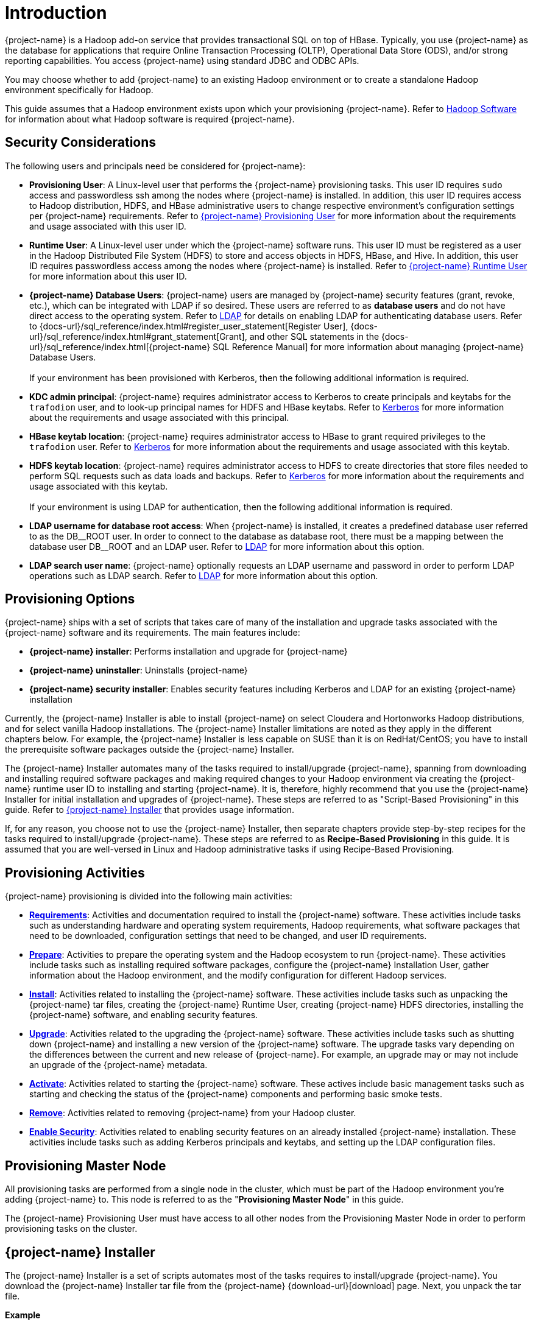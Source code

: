 ////
/**
* @@@ START COPYRIGHT @@@
*
* Licensed to the Apache Software Foundation (ASF) under one
* or more contributor license agreements.  See the NOTICE file
* distributed with this work for additional information
* regarding copyright ownership.  The ASF licenses this file
* to you under the Apache License, Version 2.0 (the
* "License"); you may not use this file except in compliance
* with the License.  You may obtain a copy of the License at
*
*   http://www.apache.org/licenses/LICENSE-2.0
*
* Unless required by applicable law or agreed to in writing,
* software distributed under the License is distributed on an
* "AS IS" BASIS, WITHOUT WARRANTIES OR CONDITIONS OF ANY
* KIND, either express or implied.  See the License for the
* specific language governing permissions and limitations
* under the License.
*
* @@@ END COPYRIGHT @@@
*/
////

[[introduction]]
= Introduction

{project-name} is a Hadoop add-on service that provides transactional SQL on top of HBase. Typically, you
use {project-name} as the database for applications that require Online Transaction Processing (OLTP),
Operational Data Store (ODS), and/or strong reporting capabilities. You access {project-name} using
standard JDBC and ODBC APIs.

You may choose whether to add {project-name} to an existing Hadoop environment or to create a standalone
Hadoop environment specifically for Hadoop.

This guide assumes that a Hadoop environment exists upon which your provisioning {project-name}. Refer to
<<requirements-hadoop-software,Hadoop Software>> for information about what Hadoop software is required
{project-name}.

[[introduction-security-considerations]]
== Security Considerations

The following users and principals need be considered for {project-name}:

* *Provisioning User*: A Linux-level user that performs the {project-name} provisioning tasks. This user ID
requires `sudo` access and passwordless ssh among the nodes where {project-name} is installed. In addition,
this user ID requires access to Hadoop distribution, HDFS, and HBase administrative users to change
respective environment's configuration settings per {project-name} requirements. Refer to
<<requirements-trafodion-provisioning-user,{project-name} Provisioning User>> for more information
about the requirements and usage associated with this user ID.

* *Runtime User*: A Linux-level user under which the {project-name} software runs. This user ID must be registered
as a user in the Hadoop Distributed File System (HDFS) to store and  access objects in HDFS, HBase, and Hive.
In addition, this  user ID requires passwordless access among the nodes where {project-name} is installed.
Refer to <<requirements-trafodion-runtime-user,{project-name} Runtime User>> for more information about this user ID.

* *{project-name} Database Users*: {project-name} users are managed by {project-name} security features (grant, revoke, etc.),
which can be integrated with LDAP if so desired. These users are referred to as *database users* and
do not have direct access to the operating system. Refer to <<enable-security-ldap,LDAP>> for 
details on enabling LDAP for authenticating database users. 
Refer to {docs-url}/sql_reference/index.html#register_user_statement[Register User],
{docs-url}/sql_reference/index.html#grant_statement[Grant], and other SQL statements
in the {docs-url}/sql_reference/index.html[{project-name} SQL Reference Manual] for
more information about managing {project-name} Database Users.
 +
 +
If your environment has been provisioned with Kerberos, then the following additional information is required. 

* *KDC admin principal*: {project-name} requires administrator access to Kerberos to create principals 
and keytabs for the `trafodion` user, and to look-up principal names for HDFS and HBase keytabs.  Refer to 
<<enable-security-kerberos,Kerberos>> for more information about the requirements and usage associated with this principal.

* *HBase keytab location*: {project-name} requires administrator access to HBase to grant required privileges to the `trafodion` user.  Refer to
<<enable-security-kerberos,Kerberos>> for more information about the requirements and usage associated with this keytab.

* *HDFS keytab location*: {project-name} requires administrator access to HDFS to create directories that store files needed to perform SQL requests 
such as data loads and backups.  Refer to
<<enable-security-kerberos,Kerberos>> for more information about the requirements and usage associated with this keytab.
 +
 +
If your environment is using LDAP for authentication, then the following additional information is required.

* *LDAP username for database root access*:  When {project-name} is installed, it creates a predefined database user referred to as the DB\__ROOT user.  
In order to connect to the database as database root, there must be a mapping between the database user DB__ROOT and an LDAP user. Refer to  
<<enable-security-ldap,LDAP>> for more information about this option.

* *LDAP search user name*: {project-name} optionally requests an LDAP username and password in order to perform LDAP operations 
such as LDAP search.  Refer to
<<enable-security-ldap,LDAP>> for more information about this option.

[[introduction-provisioning-options]]
== Provisioning Options

{project-name} ships with a set of scripts that takes care of many of the installation and upgrade
tasks associated with the {project-name} software and its requirements. The main features include:

* *{project-name} installer*: Performs installation and upgrade for {project-name}
* *{project-name} uninstaller*: Uninstalls {project-name}
* *{project-name} security installer*: Enables security features including Kerberos and LDAP for an existing {project-name} installation

Currently, the {project-name} Installer is able to install {project-name} on select Cloudera and  Hortonworks Hadoop distributions, and for select vanilla Hadoop installations.
The {project-name} Installer limitations are noted as they apply in the different chapters below. For example, the {project-name} Installer
is less capable on SUSE than it is on RedHat/CentOS; you have to install the prerequisite software packages outside the {project-name} Installer.

The {project-name} Installer automates many of the tasks required to install/upgrade {project-name}, spanning from downloading and
installing required software packages and making required changes to your Hadoop environment via creating
the {project-name} runtime user ID to installing and starting {project-name}. It is, therefore,  highly recommend that
you use the {project-name} Installer for initial installation and upgrades of {project-name}. These steps are referred to as
"Script-Based Provisioning" in this guide. Refer to <<introduction-trafodion-installer, {project-name} Installer>> that provides
usage information.

If, for any reason, you choose not to use the {project-name} Installer, then separate chapters provide
step-by-step recipes for the tasks required to install/upgrade {project-name}. These steps are referred to as
*Recipe-Based Provisioning* in this guide. It is assumed that you are well-versed in Linux and Hadoop
administrative tasks if using Recipe-Based Provisioning.

[[introduction-provisioning-activities]]
== Provisioning Activities

{project-name} provisioning is divided into the following main activities:

* *<<requirements,Requirements>>*: Activities and documentation required to install the {project-name} software.
These activities include tasks such as understanding hardware and operating system requirements,
Hadoop requirements, what software packages that need to be downloaded, configuration settings that need to be changed,
and user ID requirements.

* *<<prepare,Prepare>>*: Activities to prepare the operating system and the Hadoop ecosystem to run
{project-name}. These activities include tasks such as installing required software packages, configure
the {project-name} Installation User, gather information about the Hadoop environment, and the modify configuration
for different Hadoop services.

* *<<install,Install>>*: Activities related to installing the {project-name} software. These activities
include tasks such as unpacking the {project-name} tar files, creating the {project-name} Runtime User,
creating {project-name} HDFS directories, installing the {project-name} software, and enabling security features.

* *<<upgrade,Upgrade>>*: Activities related to the upgrading the {project-name} software. These activities
include tasks such as shutting down {project-name} and installing a new version of the {project-name} software.
The upgrade tasks vary depending on the differences between the current and new release of
{project-name}. For example, an upgrade may or may not include an upgrade of the {project-name} metadata.

* *<<activate,Activate>>*: Activities related to starting the {project-name} software. These actives
include basic management tasks such as starting and checking the status of the {project-name} components and performing basic smoke tests.

* *<<remove,Remove>>*: Activities related to removing {project-name} from your Hadoop cluster.

* *<<enable-security,Enable Security>>*: Activities related to enabling security features on an already installed
{project-name} installation.  These activities include tasks such as adding Kerberos principals and keytabs,
and setting up the LDAP configuration files.

[[introduction-provisioning-master-node]]
== Provisioning Master Node
All provisioning tasks are performed from a single node in the cluster, which must be part
of the Hadoop environment you're adding {project-name} to. This node is referred to as the
"*Provisioning Master Node*" in this guide.

The {project-name} Provisioning User must have access to all other nodes from the Provisioning
Master Node in order to perform provisioning tasks on the cluster.

[[introduction-trafodion-installer]]
== {project-name} Installer

The {project-name} Installer is a set of scripts automates most of the tasks requires to install/upgrade {project-name}.
You download the {project-name} Installer tar file from the {project-name} {download-url}[download] page.
Next, you unpack the tar file.

*Example*

```
$ mkdir $HOME/trafodion-installer
$ cd $HOME/trafodion-downloads
$ tar -zxf apache-trafodion-installer-1.3.0-incubating-bin.tar.gz -C $HOME/trafodion-installer
$ 
```

<<<
The {project-name} Installer supports two different modes:

1. *Guided Setup*: Prompts for information as it works through the installation/upgrade process. This mode is recommended for new users.
2. *Automated Setup*: Required information is provided in a pre-formatted bash-script configuration file, which is provided
via a command argument when running the {project-name} Installer thereby suppressing all prompts. There is one exception, 
if Kerberos is enabled on the cluster, then you will always be prompted for the KDC admin password.  We do not store the 
KDC admin password as part of installation anywhere.
+
A template of the configuration file is available here within the installer directory: `trafodion_config_default`.
Make a copy of the file in your directory and populate the needed information.
+
Automated Setup is recommended since it allows you to record the required provisioning information ahead of time.
Refer to <<introduction-trafodion-automated-setup,Automated Setup>> for information about how to
populate this file.

[[introduction-trafodion-installer-usage]]
=== Usage

The following shows help for the {project-name} Installer.

```
./trafodion_install --help

This script will install Trafodion. It will create a configuration
file (if one has not been created), setup of the environment needed
for Trafodion, configure HBase with Hbase-trx and co-processors needed,
and install a specified Trafodion build.

Options:
    --help             Print this message and exit
    --accept_license   If provided, the user agrees to accept all the
                       provisions in the Trafodion license.  This allows
                       for automation by skipping the display and prompt of
                       the Trafodion license.
    --config_file      If provided, all install prompts will be
                       taken from this file and not prompted for.
```

<<<
[[introduction-trafodion-installer-install-vs-upgrade]]
=== Install vs. Upgrade

The {project-name} Installer automatically detects whether you're performing an install
or an upgrade by looking for the {project-name} Runtime User in the `/etc/passwd` file.

* If the user ID doesn't exist, then the {project-name} Installer runs in install mode.
* If the user ID exists, then the {project-name} Installer runs in upgrade mode.


[[introduction-trafodion-installer-guided-setup]]
=== Guided Setup

By default, the {project-name} Installer runs in Guided Setup mode, which means
that it prompts you for information during the install/upgrade process.

Refer to the following sections for examples:

* <<install-guided-install, Guided Install>>
* <<upgrade-guided-upgrade, Guided Upgrade>>

[[introduction-trafodion-installer-automated-setup]]
=== Automated Setup

The `--config_file` option runs the {project-name} in Automated Setup mode.

Before running the {project-name} Installer with this option, you do the following:

1. Copy the `trafodion_config_default` file.
+
*Example*
+
```
cp trafodion_config_default my_config
```

2. Edit the new file using information you collect in the
<<prepare-gather-configuration-information,Gather Configuration Information>>
section in the <<prepare,Prepare>> chapter.

3. Run the {project-name} Installer in Automated Setup Mode
+
*Example*
+
```
./trafodion_installer --config_file my_config
```

NOTE: Your {project-name} Configuration File contains the password for the {project-name} Runtime User
and for the Distribution Manager. Therefore, we recommend that you secure the file in a manner
that matches the security policies of your organization. 

NOTE: If you are installing {project-name} on a version of Hadoop that has been instrumented with Kerberos,
you will be asked for a password associated with a Kerberos administrator.  

==== Example: Creating a {project-name} Configuration File

Using the instructions in <<prepare-gather-configuration-information,Gather Configuration Information>>
in the <<prepare,Prepare>> chapter, you record the following information.

[cols="30%l,50%,20%",options="header"]
|===
| ID                      | Information                                                                                | Setting                       
| ADMIN                   | Administrator user name for Apache Ambari or Cloudera Manager.                             | admin                         
| ADMIN_PRINCIPAL         | Kerberos principal for the KDC admin user including the realm.                             |
| BACKUP_DCS_NODES        | List of nodes where to start the backup DCS Master components.                             | 
| CLOUD_CONFIG            | Whether you're installing {project-name} on a cloud environment.                                | N 
| CLOUD_TYPE              | What type of cloud environment you're installing {project-name} on.                             | 
| CLUSTER_NAME            | The name of the Hadoop Cluster.                                                            | Cluster 1
| DB_ROOT_NAME            | LDAP name used to connect as database root user | trafodion
| DCS_BUILD               | Tar file containing the DCS component.                                                     | 
| DCS_PRIMARY_MASTER_NODE | The node where the primary DCS should run.                                                 | 
| DCS_SERVER_PARM         | Number of concurrent client sessions per node.                                             | 8
| ENABLE_HA               | Whether to run DCS in high-availability (HA) mode.                                         | N
| EPEL_RPM                | Location of EPEL RPM. Specify if you don't have access to the Internet.                    | 
| FLOATING_IP             | IP address if running DCS in HA mode.                                                      | 
| HADOOP_TYPE             | The type of Hadoop distribution you're installing {project-name} on.                            | cloudera
| HBASE_GROUP             | Linux group name for the HBASE administrative user.                                         | hbase
| HBASE_KEYTAB            | Kerberos service keytab for HBase admin principal.                                                      | Default based on distribution
| HBASE_USER              | Linux user name for the HBASE administrative user.                                          | hbase
| HDFS_KEYTAB             | Kerberos service keytab for HDFS admin principal.                                                       | Default based on distribution
| HDFS_USER               | Linux user name for the HDFS administrative user.                                           | hdfs 
| HOME_DIR                | Root directory under which the `trafodion` home directory should be created.               | /home 
| INIT_TRAFODION          | Whether to automatically initialize the {project-name} database.                                | Y
| INTERFACE               | Interface type used for $FLOATING_IP.                                                      | 
| JAVA_HOME               | Location of Java 1.7.0_65 or higher (JDK).                                                 | /usr/java/jdk1.7.0_67-cloudera
| KDC_SERVER              | Location of Kerberos server for admin access                                               |
| LDAP_CERT               | Full path to TLS certificate.                                                              | 
| LDAP_HOSTS              | List of nodes where LDAP Identity Store servers are running.                               | 
| LDAP_ID                 | List of LDAP unique identifiers.                                                           | 
| LDAP_LEVEL              | LDAP Encryption Level.                                                                     | 
| LDAP_PASSWORD           | Password for LDAP_USER.                                                                    | 
| LDAP_PORT               | Port used to communicate with LDAP Identity Store.                                         | 
| LDAP_SECURITY           | Whether to enable LDAP authentication.                                                     | N   
| LDAP_USER               | LDAP Search user name.                                                                     | 
| LOCAL_WORKDIR           | The directory where the {project-name} Installer is located.                                    | /home/centos/trafodion-installer/installer
| MANAGEMENT_ENABLED      | Whether your installation uses separate management nodes.                                  | N
| MANAGEMENT_NODES        | The FQDN names of management nodes, if any.                                                | 
| MAX_LIFETIME            | Kerberos ticket lifetime for {project-name} principal                                      | 24hours
| NODE_LIST               | The FQDN names of the nodes where {project-name} will be installed.                             | trafodion-1 trafodion-2
| PASSWORD                | Administrator password for Apache Ambari or Cloudera Manager.                              | admin
| RENEW_LIFETIME          | Kerberos ticket renewal lifetime for {project-name} principal                              | 7days
| REST_BUILD              | Tar file containing the REST component.                                                    | 
| SECURE_HADOOP           | Indicates whether Hadoop has Kerberos enabled                                               | Based on whether Kerberos is enabled for your Hadoop installation
| SQ_ROOT                 | Target directory for the {project-name} software.                                               | /home/trafodion/apache-trafodion-1.3.0-incubating-bin
| START                   | Whether to start {project-name} after install/upgrade.                                          | Y
| SUSE_LINUX              | Whether your installing {project-name} on SUSE Linux.                                           | false
| TRAF_PACKAGE            | The location of the {project-name} installation package tar file or core installation tar file. | /home/centos/trafodion-download/apache-trafodion-1.3.0-incubating-bin.tar.gz
| TRAF_KEYTAB             | Kerberos keytab for `trafodion` principal.                                                      | Default keytab based on distribution
| TRAF_KEYTAB_DIR         | Location of Kerberos keytab for the `trafodion` principal.                                      | Default location based on distribution
| TRAF_USER               | The {project-name} runtime user ID. Must be `trafodion` in this release.                         | trafodion
| TRAF_USER_PASSWORD      | The password used for the `trafodion:trafodion` user ID.                                   | traf123
| URL                     | FQDN and port for the Distribution Manager's REST API.                                     | trafodion-1.apache.org:7180
|===

Next, you edit `my_config` to contain the following:

```
#!/bin/bash
# @@@ START COPYRIGHT @@@
#
# Licensed to the Apache Software Foundation (ASF) under one
# or more contributor license agreements.  See the NOTICE file
# distributed with this work for additional information
# regarding copyright ownership.  The ASF licenses this file
# to you under the Apache License, Version 2.0 (the
# "License"); you may not use this file except in compliance
# with the License.  You may obtain a copy of the License at
#
#   http://www.apache.org/licenses/LICENSE-2.0
#
# Unless required by applicable law or agreed to in writing,
# software distributed under the License is distributed on an
# "AS IS" BASIS, WITHOUT WARRANTIES OR CONDITIONS OF ANY
# KIND, either express or implied.  See the License for the
# specific language governing permissions and limitations
# under the License.
#
# @@@ END COPYRIGHT @@@

#====================================================
# Trafodion Configuration File
# This file contains default values for the installer.

# Users can also edit this file and provide values for all parameters
# and then specify this file on the run line of trafodion_install.
# Example:
# ./trafodion_install --config_file <Trafodion-config-file>
# WARNING: This mode is for advanced users!
#
#=====================================================


#=====================================================
#Must be set to 'true' if on a SUSE linux system. If on another type of system
#this must be set to false.

export SUSE_LINUX="false"

# The working directory where Trafodion installer untars files, etc.
# do not change this unless you really know what you are doing
export TRAF_WORKDIR="/usr/lib/trafodion"

# This is the directory where the installer scripts were untarred to
export LOCAL_WORKDIR="/home/centos/trafodion-installer/installer"

# The maximum number of dcs servers, i.e. client connections
export DCS_SERVERS_PARM="8"

# "true" if this is an upgrade
export UPGRADE_TRAF="false"

# Trafodion userid, This is the userid the Trafodion instance will run under
export TRAF_USER="trafodion"

# Trafodion userid's password
export TRAF_USER_PASSWORD="traf123"

# a blank separated list of nodes in your cluster
# node names should include full domain names
#This can not be left blank!
export NODE_LIST="trafodion-1 trafodion-2"

# count of nodes in node list
export node_count="2"

# another list of the same nodes in NODE_LIST but specified in a pdsh usable format
# i.e.  "-w centos-cdh[1-6]"  or "-w node1 -w node2 -w node3"
export MY_NODES="-w trafodion-[1-2]"

# the directory prefix for the trafodion userid's $HOME directory
# i.e. /opt/home, not /opt/home/trafodion
export HOME_DIR="/home"

#JAVA HOME must be a JDK. Must include FULL Path. Must be 1.7.0_65 or higher.

export JAVA_HOME="/usr/java/jdk1.7.0_67-cloudera"

# If your machine doesn't have external internet access then you must
# specify the location of the EPEL rpm, otherwise leave blank and it
# will be installed from the internet
export EPEL_RPM=""

# full path of the Trafodion package tar file
export TRAF_PACKAGE="/home/centos/trafodion-download/apache-trafodion-1.3.0-incubating-bin.tar.gz"

# if TRAF_PACKAGE wasn't specified then these two values must be specified
# TRAF_BUILD is the trafodion_server tar file
# DCS_BUILD is the DCS tar file
# REST_BUILD is the REST tar file
export TRAF_BUILD=""
export DCS_BUILD=""
export REST_BUILD=""
# Either "cloudera" or "hortonworks" (all lowercase)
export HADOOP_TYPE="cloudera"

# The URL for Cloudera/Hortonworks REST API (i.e. node1.host.com:8080)
export URL="trafodion-1.apache.org:7180"

# Cloudera/Hortonworks UI admin's userid and password
export ADMIN="admin"
export PASSWORD="admin"

# hadoop cluster name
export CLUSTER_NAME=""

# the Hadoop HDFS userid
export HDFS_USER="hdfs"

# the Hadoop HBase userid and group
export HBASE_USER="hbase"
export HBASE_GROUP="hbase"

# The hadoop HBase service name
export HBASE="hbase"

# full path of where to install Trafodion to
# Example is used below. If $HOME_DIR or $TRAF_USER have been changed
# then this will need to be changed.
# On an upgrade, it is recommend to choose a different directory.
# First time install : /home/trafodion/traf
# On Upgrade: /home/trafodion/traf_<date>
# By doing this the previous version will remain and allow for an easier rollback.
export SQ_ROOT="/home/trafodion/apache-trafodion-1.3.0-incubating-bin"

# Start Trafodion after install completes
export START="Y"

# initialize trafodion after starting
export INIT_TRAFODION="Y"

# full path to the sqconfig file
# Default is to leave as is and this file will be created.
export SQCONFIG=""

#-----------------  security configuration information -----------------
#Enter in Kerberos details if Kerberos is enabled on your cluster

#Indicate Kerberos is enabled
export SECURE_HADOOP="N"

#Location of Kerberos server for admin access
export KDC_SERVER=""

#Kerberos Admin principal used to create Trafodion principals and keytabs
#Please include realm, for example: trafadmin/admin@MYREALM.COM
export ADMIN_PRINCIPAL=""

#Keytab for HBase admin user, used to grant Trafodion user CRWE privilege
export HBASE_KEYTAB=""

#Keytab for HDFS admin user, used to create data directories for Trafodion 
export HDFS_KEYTAB=""

#Kerberos ticket defaults for the Trafodion user
export MAX_LIFETIME="24hours"
export RENEW_LIFETIME="7days"

#Trafodion keytab information
export TRAF_KEYTAB=""
export TRAF_KEYTAB_DIR=""

#Enter in LDAP configuration information
#Turn on authentication - MUST have existing LDAP configured.
export LDAP_SECURITY="Y"

#Name of LDAP Config file
export LDAP_AUTH_FILE="traf_authentication_config_`hostname -s`"

#LDAP name to map to database user DB__ROOT
DB_ROOT_NAME="trafodion"
#-----------------      end security configuration     -----------------

export CONFIG_COMPLETE="true"
```

Once completed, run the {project-name} Installer with the `--config_file` option.

Refer to the following sections for examples:

* <<install-automated-install, Automated Install>>
* <<upgrade-automated-upgrade, Automated Upgrade>>

[[introduction-trafodion-provisioning-directories]]
== {project-name} Provisioning Directories

{project-name} stores its provisioning information in the following directories on each node in the cluster:

* `/etc/trafodion`: Configuration information.
* `/usr/lib/trafodion`: Copies of the files required by the installer.





